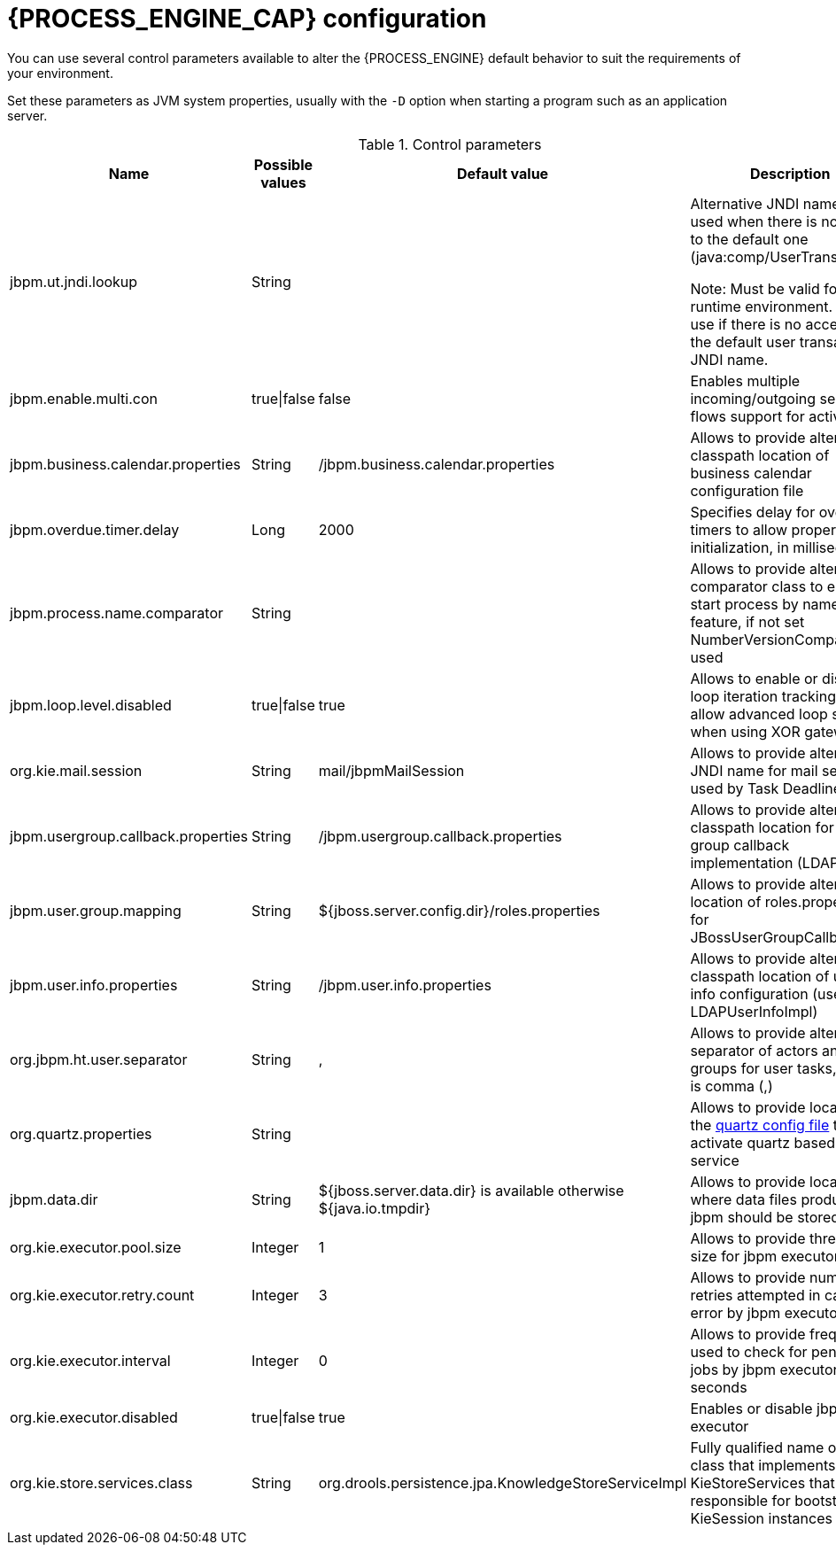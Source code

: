 [id='process-engine-configuration-ref_{context}']
= {PROCESS_ENGINE_CAP} configuration

You can use several control parameters available to alter the {PROCESS_ENGINE} default behavior to suit the requirements of your environment.

Set these parameters as JVM system properties, usually with the `-D` option when starting a program such as an application server.

.Control parameters
[cols="1,1,1,1", options="header"]
|===
| Name
| Possible values
| Default value
| Description

|jbpm.ut.jndi.lookup
|String
|
|Alternative JNDI name to be used when there is no access to the default one (java:comp/UserTransaction).

Note:  Must be valid for given runtime environment.  Do not use if there is no access to the default user transaction JNDI name.

|jbpm.enable.multi.con
|true\|false
|false
|Enables multiple incoming/outgoing sequence flows support for activities

|jbpm.business.calendar.properties
|String
|/jbpm.business.calendar.properties
|Allows to provide alternative classpath location of business calendar configuration file

|jbpm.overdue.timer.delay
|Long
|2000
|Specifies delay for overdue timers to allow proper initialization, in milliseconds

|jbpm.process.name.comparator
|String
|
|Allows to provide alternative comparator class to empower start process by name feature,
              if not set NumberVersionComparator is used

|jbpm.loop.level.disabled
|true\|false
|true
|Allows to enable or disable loop iteration tracking, to allow advanced loop support when using XOR gateways

|org.kie.mail.session
|String
|mail/jbpmMailSession
|Allows to provide alternative JNDI name for mail session used by Task Deadlines

|jbpm.usergroup.callback.properties
|String
|/jbpm.usergroup.callback.properties
|Allows to provide alternative classpath location for user group callback implementation (LDAP, DB)

|jbpm.user.group.mapping
|String
|${jboss.server.config.dir}/roles.properties
|Allows to provide alternative location of roles.properties for JBossUserGroupCallbackImpl

|jbpm.user.info.properties
|String
|/jbpm.user.info.properties
|Allows to provide alternative classpath location of user info configuration (used by LDAPUserInfoImpl)

|org.jbpm.ht.user.separator
|String
|,
|Allows to provide alternative separator of actors and groups for user tasks, default is comma (,)

|org.quartz.properties
|String
|
|Allows to provide location of the <<service-quartz-con_{context},quartz config file>> to activate quartz based timer service

|jbpm.data.dir
|String
|${jboss.server.data.dir} is available otherwise ${java.io.tmpdir}
|Allows to provide location where data files produced by jbpm should be stored

|org.kie.executor.pool.size
|Integer
|1
|Allows to provide thread pool size for jbpm executor

|org.kie.executor.retry.count
|Integer
|3
|Allows to provide number of retries attempted in case of error by jbpm executor

|org.kie.executor.interval
|Integer
|0
|Allows to provide frequency used to check for pending jobs by jbpm executor, in seconds

|org.kie.executor.disabled
|true\|false
|true
|Enables or disable jbpm executor

|org.kie.store.services.class
|String
|org.drools.persistence.jpa.KnowledgeStoreServiceImpl
|Fully qualified name of the class that implements KieStoreServices that will be
            responsible for bootstrapping KieSession instances
|===

